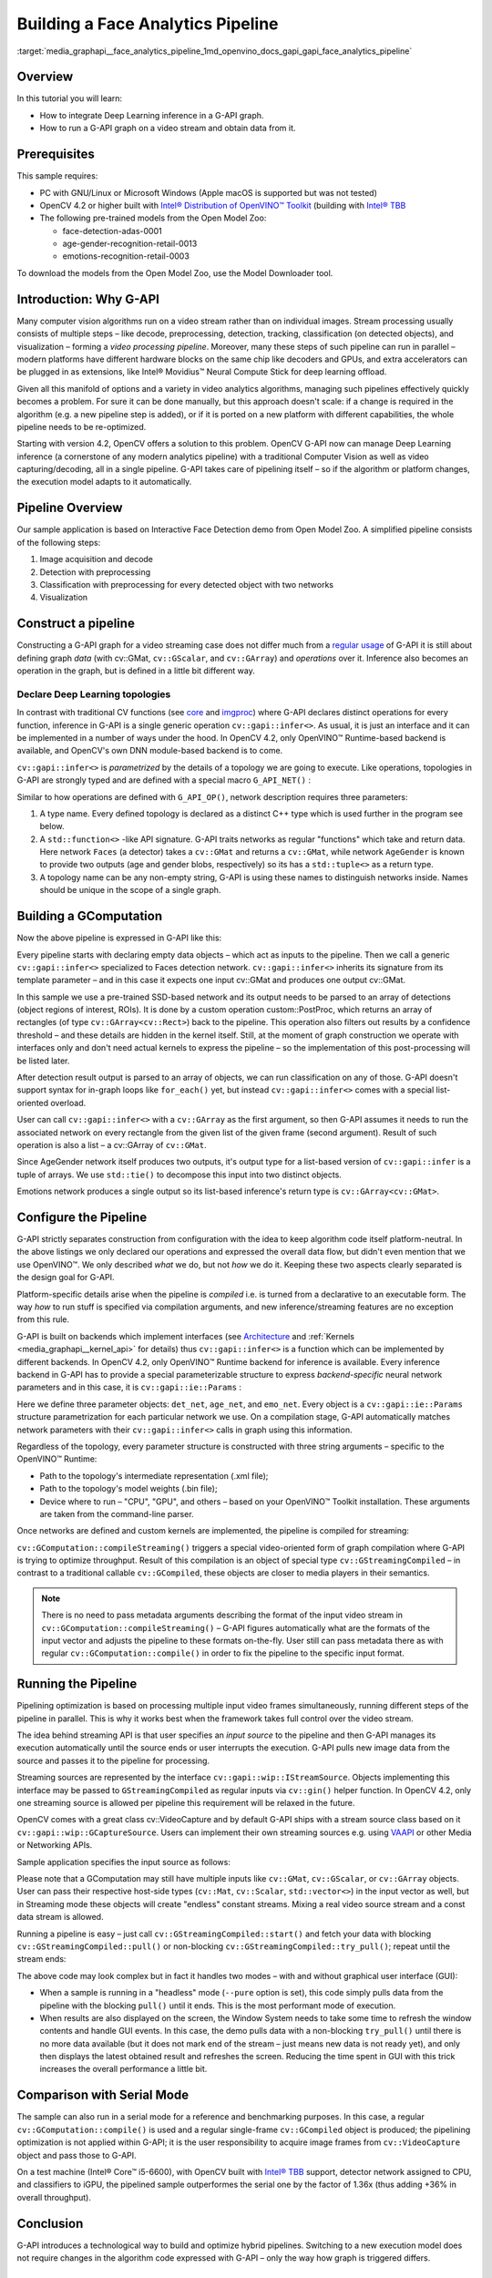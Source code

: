 .. index:: pair: page; Building a Face Analytics Pipeline
.. _media_graphapi__face_analytics_pipeline:

.. meta::
   :description: Overview of information on how to integrate Deep Learning inference 
                 in a G-API graph, run a G-API graph on a video stream and obtain data from it
   :keywords: g-api graph, deel learning infernece integration, video stream, 
              faca analytics pipeline, OpenCV, Open Model Zoo, vision algorithms,
              stream processing, video analytics, computer vision, GComputation,
              Post-Processing Kernel


Building a Face Analytics Pipeline
==================================

:target:`media_graphapi__face_analytics_pipeline_1md_openvino_docs_gapi_gapi_face_analytics_pipeline`

Overview
~~~~~~~~

In this tutorial you will learn:

* How to integrate Deep Learning inference in a G-API graph.

* How to run a G-API graph on a video stream and obtain data from it.

Prerequisites
~~~~~~~~~~~~~

This sample requires:

* PC with GNU/Linux or Microsoft Windows (Apple macOS is supported but was not tested)

* OpenCV 4.2 or higher built with `Intel® Distribution of OpenVINO™ Toolkit <https://software.intel.com/content/www/us/en/develop/tools/openvino-toolkit.html>`__ (building with `Intel® TBB <https://www.threadingbuildingblocks.org/intel-tbb-tutorial>`__

* The following pre-trained models from the Open Model Zoo:
  
  * face-detection-adas-0001
  
  * age-gender-recognition-retail-0013
  
  * emotions-recognition-retail-0003

To download the models from the Open Model Zoo, use the Model Downloader tool.

Introduction: Why G-API
~~~~~~~~~~~~~~~~~~~~~~~

Many computer vision algorithms run on a video stream rather than on individual images. Stream processing usually consists 
of multiple steps – like decode, preprocessing, detection, tracking, classification (on detected objects), 
and visualization – forming a *video processing pipeline*. Moreover, many these steps of such pipeline can run 
in parallel – modern platforms have different hardware blocks on the same chip like decoders and GPUs, and extra 
accelerators can be plugged in as extensions, like Intel® Movidius™ Neural Compute Stick for deep learning offload.

Given all this manifold of options and a variety in video analytics algorithms, managing such pipelines effectively quickly 
becomes a problem. For sure it can be done manually, but this approach doesn't scale: if a change is required in the algorithm 
(e.g. a new pipeline step is added), or if it is ported on a new platform with different capabilities, the whole pipeline 
needs to be re-optimized.

Starting with version 4.2, OpenCV offers a solution to this problem. OpenCV G-API now can manage Deep Learning inference 
(a cornerstone of any modern analytics pipeline) with a traditional Computer Vision as well as video capturing/decoding, 
all in a single pipeline. G-API takes care of pipelining itself – so if the algorithm or platform changes, the execution 
model adapts to it automatically.

Pipeline Overview
~~~~~~~~~~~~~~~~~

Our sample application is based on Interactive Face Detection demo from Open Model Zoo. A simplified pipeline consists 
of the following steps:

#. Image acquisition and decode

#. Detection with preprocessing

#. Classification with preprocessing for every detected object with two networks

#. Visualization

.. image:: ./_assets/gapi_face_analytics_pipeline.png
	:alt: Face Analytics Pipeline Overview



.. _media_graphapi__face_analytics_pipeline__constructing:

Construct a pipeline
~~~~~~~~~~~~~~~~~~~~

Constructing a G-API graph for a video streaming case does not differ much from a 
`regular usage <https://docs.opencv.org/4.5.0/d0/d1e/gapi.html#gapi_example>`__ of G-API it is still about defining graph 
*data* (with cv::GMat, ``cv::GScalar``, and ``cv::GArray``) and *operations* over it. Inference also becomes an operation 
in the graph, but is defined in a little bit different way.



.. _media_graphapi__face_analytics_pipeline__declaring_topologies:

Declare Deep Learning topologies
--------------------------------

In contrast with traditional CV functions (see `core <https://docs.opencv.org/4.5.0/df/d1f/group__gapi__core.html>`__ 
and `imgproc <https://docs.opencv.org/4.5.0/d2/d00/group__gapi__imgproc.html>`__) where G-API declares distinct operations 
for every function, inference in G-API is a single generic operation ``cv::gapi::infer<>``. As usual, it is just an interface 
and it can be implemented in a number of ways under the hood. In OpenCV 4.2, only OpenVINO™ Runtime-based backend 
is available, and OpenCV's own DNN module-based backend is to come.

``cv::gapi::infer<>`` is *parametrized* by the details of a topology we are going to execute. Like operations, topologies 
in G-API are strongly typed and are defined with a special macro ``G_API_NET()`` :

.. ref-code-block:: cpp

	// Face detector: takes one Mat, returns another Mat
	G_API_NET(Faces, <cv::GMat(cv::GMat)>, "face-detector");
	// Age/Gender recognition - takes one Mat, returns two:
	// one for Age and one for Gender. In G-API, multiple-return-value operations
	// are defined using std::tuple<>.
	using AGInfo = std::tuple<cv::GMat, cv::GMat>;
	G_API_NET(AgeGender, <AGInfo(cv::GMat)>,   "age-gender-recoginition");
	// Emotion recognition - takes one Mat, returns another.
	G_API_NET(Emotions, <cv::GMat(cv::GMat)>, "emotions-recognition");

Similar to how operations are defined with ``G_API_OP()``, network description requires three parameters:

#. A type name. Every defined topology is declared as a distinct C++ type which is used further in the program see below.

#. A ``std::function<>`` -like API signature. G-API traits networks as regular "functions" which take and return data. Here network ``Faces`` (a detector) takes a ``cv::GMat`` and returns a ``cv::GMat``, while network ``AgeGender`` is known to provide two outputs (age and gender blobs, respectively) so its has a ``std::tuple<>`` as a return type.

#. A topology name can be any non-empty string, G-API is using these names to distinguish networks inside. Names should be unique in the scope of a single graph.


.. _media_graphapi__face_analytics_pipeline__gcomputation:

Building a GComputation
~~~~~~~~~~~~~~~~~~~~~~~

Now the above pipeline is expressed in G-API like this:

.. ref-code-block:: cpp

	cv::GComputation pp([]() {
	    // Declare an empty GMat - the beginning of the pipeline.
	    cv::GMat in;
	    // Run face detection on the input frame. Result is a single GMat,
	    // internally representing an 1x1x200x7 SSD output.
	    // This is a single-patch version of infer:
	    // - Inference is running on the whole input image;
	    // - Image is converted and resized to the network's expected format
	    //   automatically.
	    cv::GMat detections = cv::gapi::infer<custom::Faces>(in);
	    // Parse SSD output to a list of ROI (rectangles) using
	    // a custom kernel. Note: parsing SSD may become a "standard" kernel.
	    cv::GArray<cv::Rect> faces = custom::PostProc::on(detections, in);
	    // Now run Age/Gender model on every detected face. This model has two
	    // outputs (for age and gender respectively).
	    // A special ROI-list-oriented form of infer<>() is used here:
	    // - First input argument is the list of rectangles to process,
	    // - Second one is the image where to take ROI from;
	    // - Crop/Resize/Layout conversion happens automatically for every image patch
	    //   from the list
	    // - Inference results are also returned in form of list (GArray<>)
	    // - Since there're two outputs, infer<> return two arrays (via std::tuple).
	    cv::GArray<cv::GMat> ages;
	    cv::GArray<cv::GMat> genders;
	    std::tie(ages, genders) = cv::gapi::infer<custom::AgeGender>(faces, in);
	    // Recognize emotions on every face.
	    // ROI-list-oriented infer<>() is used here as well.
	    // Since custom::Emotions network produce a single output, only one
	    // GArray<> is returned here.
	    cv::GArray<cv::GMat> emotions = cv::gapi::infer<custom::Emotions>(faces, in);
	    // Return the decoded frame as a result as well.
	    // Input matrix can't be specified as output one, so use copy() here
	    // (this copy will be optimized out in the future).
	    cv::GMat frame = :ref:`cv::gapi::copy <doxid-namespacengraph_1_1runtime_1_1reference_1ae9e111c1aee5932340d30ef5bcb9886c>`(in);
	    // Now specify the computation's boundaries - our pipeline consumes
	    // one images and produces five outputs.
	    return cv::GComputation(cv::GIn(in),
	                            cv::GOut(frame, faces, ages, genders, emotions));
	});

Every pipeline starts with declaring empty data objects – which act as inputs to the pipeline. Then we call a generic 
``cv::gapi::infer<>`` specialized to Faces detection network. ``cv::gapi::infer<>`` inherits its signature from its template 
parameter – and in this case it expects one input cv::GMat and produces one output cv::GMat.

In this sample we use a pre-trained SSD-based network and its output needs to be parsed to an array of detections 
(object regions of interest, ROIs). It is done by a custom operation custom::PostProc, which returns an array of rectangles 
(of type ``cv::GArray<cv::Rect>``) back to the pipeline. This operation also filters out results by a confidence 
threshold – and these details are hidden in the kernel itself. Still, at the moment of graph construction we operate 
with interfaces only and don't need actual kernels to express the pipeline – so the implementation of this post-processing 
will be listed later.

After detection result output is parsed to an array of objects, we can run classification on any of those. G-API doesn't 
support syntax for in-graph loops like ``for_each()`` yet, but instead ``cv::gapi::infer<>`` comes with a special 
list-oriented overload.

User can call ``cv::gapi::infer<>`` with a ``cv::GArray`` as the first argument, so then G-API assumes it needs to run 
the associated network on every rectangle from the given list of the given frame (second argument). Result of such operation 
is also a list – a cv::GArray of ``cv::GMat``.

Since AgeGender network itself produces two outputs, it's output type for a list-based version of ``cv::gapi::infer`` 
is a tuple of arrays. We use ``std::tie()`` to decompose this input into two distinct objects.

Emotions network produces a single output so its list-based inference's return type is ``cv::GArray<cv::GMat>``.



.. _media_graphapi__face_analytics_pipeline__configuration:

Configure the Pipeline
~~~~~~~~~~~~~~~~~~~~~~

G-API strictly separates construction from configuration with the idea to keep algorithm code itself platform-neutral. 
In the above listings we only declared our operations and expressed the overall data flow, but didn't even mention that 
we use OpenVINO™. We only described *what* we do, but not *how* we do it. Keeping these two aspects clearly separated 
is the design goal for G-API.

Platform-specific details arise when the pipeline is *compiled* i.e. is turned from a declarative to an executable form. 
The way *how* to run stuff is specified via compilation arguments, and new inference/streaming features are no exception 
from this rule.

G-API is built on backends which implement interfaces 
(see `Architecture <https://docs.opencv.org/4.5.0/de/d4d/gapi_hld.html>`__ and 
:ref:`Kernels <media_graphapi__kernel_api>` for details) thus ``cv::gapi::infer<>`` is a function which can be 
implemented by different backends. In OpenCV 4.2, only OpenVINO™ Runtime backend for inference is available. Every inference 
backend in G-API has to provide a special parameterizable structure to express *backend-specific* neural network parameters 
and in this case, it is ``cv::gapi::ie::Params`` :

.. ref-code-block:: cpp

	auto det_net = cv::gapi::ie::Params<custom::Faces> {
	    cmd.get<std::string>("fdm"),   // read cmd args: path to topology IR
	    cmd.get<std::string>("fdw"),   // read cmd args: path to weights
	    cmd.get<std::string>("fdd"),   // read cmd args: device specifier
	};
	auto age_net = cv::gapi::ie::Params<custom::AgeGender> {
	    cmd.get<std::string>("agem"),   // read cmd args: path to topology IR
	    cmd.get<std::string>("agew"),   // read cmd args: path to weights
	    cmd.get<std::string>("aged"),   // read cmd args: device specifier
	}.cfgOutputLayers({ "age_conv3", "prob" });
	auto emo_net = cv::gapi::ie::Params<custom::Emotions> {
	    cmd.get<std::string>("emom"),   // read cmd args: path to topology IR
	    cmd.get<std::string>("emow"),   // read cmd args: path to weights
	    cmd.get<std::string>("emod"),   // read cmd args: device specifier
	};

Here we define three parameter objects: ``det_net``, ``age_net``, and ``emo_net``. Every object is a ``cv::gapi::ie::Params`` 
structure parametrization for each particular network we use. On a compilation stage, G-API automatically matches network 
parameters with their ``cv::gapi::infer<>`` calls in graph using this information.

Regardless of the topology, every parameter structure is constructed with three string arguments – specific to the OpenVINO™ Runtime:

* Path to the topology's intermediate representation (.xml file);

* Path to the topology's model weights (.bin file);

* Device where to run – "CPU", "GPU", and others – based on your OpenVINO™ Toolkit installation. These arguments are taken from the command-line parser.

Once networks are defined and custom kernels are implemented, the pipeline is compiled for streaming:

.. ref-code-block:: cpp

	// Form a kernel package (with a single OpenCV-based implementation of our
	// post-processing) and a network package (holding our three networks).
	auto kernels = cv::gapi::kernels<custom::OCVPostProc>();
	auto networks = cv::gapi::networks(det_net, age_net, emo_net);
	// Compile our pipeline and pass our kernels & networks as
	// parameters.  This is the place where G-API learns which
	// networks & kernels we're actually operating with (the graph
	// description itself known nothing about that).
	auto cc = pp.compileStreaming(cv::compile_args(kernels, networks));

``cv::GComputation::compileStreaming()`` triggers a special video-oriented form of graph compilation where G-API is trying 
to optimize throughput. Result of this compilation is an object of special type ``cv::GStreamingCompiled`` – in contrast 
to a traditional callable ``cv::GCompiled``, these objects are closer to media players in their semantics.

.. note:: 
   There is no need to pass metadata arguments describing the format of 
   the input video stream in ``cv::GComputation::compileStreaming()`` – G-API 
   figures automatically what are the formats of the input vector and adjusts 
   the pipeline to these formats on-the-fly. User still can pass metadata there 
   as with regular ``cv::GComputation::compile()`` in order to fix the pipeline 
   to the specific input format.

.. _media_graphapi__face_analytics_pipeline__running_pipeline:

Running the Pipeline
~~~~~~~~~~~~~~~~~~~~

Pipelining optimization is based on processing multiple input video frames simultaneously, running different steps of 
the pipeline in parallel. This is why it works best when the framework takes full control over the video stream.

The idea behind streaming API is that user specifies an *input source* to the pipeline and then G-API manages its execution 
automatically until the source ends or user interrupts the execution. G-API pulls new image data from the source 
and passes it to the pipeline for processing.

Streaming sources are represented by the interface ``cv::gapi::wip::IStreamSource``. Objects implementing this interface 
may be passed to ``GStreamingCompiled`` as regular inputs via ``cv::gin()`` helper function. In OpenCV 4.2, only one 
streaming source is allowed per pipeline this requirement will be relaxed in the future.

OpenCV comes with a great class cv::VideoCapture and by default G-API ships with a stream source class based on it 
``cv::gapi::wip::GCaptureSource``. Users can implement their own streaming sources e.g. using 
`VAAPI <https://01.org/vaapi>`__ or other Media or Networking APIs.

Sample application specifies the input source as follows:

.. ref-code-block:: cpp

	auto in_src = cv::gapi::wip::make_src<cv::gapi::wip::GCaptureSource>(input);
	cc.setSource(cv::gin(in_src));

Please note that a GComputation may still have multiple inputs like ``cv::GMat``, ``cv::GScalar``, or ``cv::GArray`` objects. 
User can pass their respective host-side types (``cv::Mat``, ``cv::Scalar``, ``std::vector<>``) in the input vector 
as well, but in Streaming mode these objects will create "endless" constant streams. Mixing a real video source stream 
and a const data stream is allowed.

Running a pipeline is easy – just call ``cv::GStreamingCompiled::start()`` and fetch your data with blocking 
``cv::GStreamingCompiled::pull()`` or non-blocking ``cv::GStreamingCompiled::try_pull()``; repeat until the stream ends:

.. ref-code-block:: cpp

	// After data source is specified, start the execution
	cc.start();
	// Declare data objects we will be receiving from the pipeline.
	cv::Mat frame;                      // The captured frame itself
	std::vector<cv::Rect> faces;        // Array of detected faces
	std::vector<cv::Mat> out_ages;      // Array of inferred ages (one blob per face)
	std::vector<cv::Mat> out_genders;   // Array of inferred genders (one blob per face)
	std::vector<cv::Mat> out_emotions;  // Array of classified emotions (one blob per face)
	// Implement different execution policies depending on the display option
	// for the best performance.
	while (cc.running()) {
	    auto out_vector = cv::gout(frame, faces, out_ages, out_genders, out_emotions);
	    if (no_show) {
	        // This is purely a video processing. No need to balance
	        // with UI rendering.  Use a blocking pull() to obtain
	        // data. Break the loop if the stream is over.
	        if (!cc.pull(std::move(out_vector)))
	            break;
	    } else if (!cc.try_pull(std::move(out_vector))) {
	        // Use a non-blocking try_pull() to obtain data.
	        // If there's no data, let UI refresh (and handle keypress)
	        if (cv::waitKey(1) >= 0) break;
	        else continue;
	    }
	    // At this point we have data for sure (obtained in either
	    // blocking or non-blocking way).
	    frames++;
	    labels::DrawResults(frame, faces, out_ages, out_genders, out_emotions);
	    labels::DrawFPS(frame, frames, avg.fps(frames));
	    if (!no_show) cv::imshow("Out", frame);
	}

The above code may look complex but in fact it handles two modes – with and without graphical user interface (GUI):

* When a sample is running in a "headless" mode (``--pure`` option is set), this code simply pulls data from the pipeline with the blocking ``pull()`` until it ends. This is the most performant mode of execution.

* When results are also displayed on the screen, the Window System needs to take some time to refresh the window contents and handle GUI events. In this case, the demo pulls data with a non-blocking ``try_pull()`` until there is no more data available (but it does not mark end of the stream – just means new data is not ready yet), and only then displays the latest obtained result and refreshes the screen. Reducing the time spent in GUI with this trick increases the overall performance a little bit.

Comparison with Serial Mode
~~~~~~~~~~~~~~~~~~~~~~~~~~~

The sample can also run in a serial mode for a reference and benchmarking purposes. In this case, a regular 
``cv::GComputation::compile()`` is used and a regular single-frame ``cv::GCompiled`` object is produced; the pipelining 
optimization is not applied within G-API; it is the user responsibility to acquire image frames from ``cv::VideoCapture`` 
object and pass those to G-API.

.. ref-code-block:: cpp

	cv::VideoCapture cap(input);
	cv::Mat in_frame, frame;            // The captured frame itself
	std::vector<cv::Rect> faces;        // Array of detected faces
	std::vector<cv::Mat> out_ages;      // Array of inferred ages (one blob per face)
	std::vector<cv::Mat> out_genders;   // Array of inferred genders (one blob per face)
	std::vector<cv::Mat> out_emotions;  // Array of classified emotions (one blob per face)
	while (cap.read(in_frame)) {
	    pp.apply(cv::gin(in_frame),
	             cv::gout(frame, faces, out_ages, out_genders, out_emotions),
	             cv::compile_args(kernels, networks));
	    labels::DrawResults(frame, faces, out_ages, out_genders, out_emotions);
	    frames++;
	    if (frames == 1u) {
	        // Start timer only after 1st frame processed -- compilation
	        // happens on-the-fly here
	        avg.start();
	    } else {
	        // Measurfe & draw FPS for all other frames
	        labels::DrawFPS(frame, frames, avg.fps(frames-1));
	    }
	    if (!no_show) {
	        cv::imshow("Out", frame);
	        if (cv::waitKey(1) >= 0) break;
	    }
	}

On a test machine (Intel® Core™ i5-6600), with OpenCV built with 
`Intel® TBB <https://www.threadingbuildingblocks.org/intel-tbb-tutorial>`__ support, detector network assigned to CPU, 
and classifiers to iGPU, the pipelined sample outperformes the serial one by the factor of 1.36x (thus adding +36% 
in overall throughput).

Conclusion
~~~~~~~~~~

G-API introduces a technological way to build and optimize hybrid pipelines. Switching to a new execution model does not 
require changes in the algorithm code expressed with G-API – only the way how graph is triggered differs.

Listing: Post-Processing Kernel
~~~~~~~~~~~~~~~~~~~~~~~~~~~~~~~

G-API gives an easy way to plug custom code into the pipeline even if it is running in a streaming mode and processing 
tensor data. Inference results are represented by multi-dimensional ``cv::Mat`` objects so accessing those 
is as easy as with a regular DNN module.

The OpenCV-based SSD post-processing kernel is defined and implemented in this sample as follows:

.. ref-code-block:: cpp

	// SSD Post-processing function - this is not a network but a kernel.
	// The kernel body is declared separately, this is just an interface.
	// This operation takes two Mats (detections and the source image),
	// and returns a vector of ROI (filtered by a default threshold).
	// Threshold (or a class to select) may become a parameter, but since
	// this kernel is custom, it doesn't make a lot of sense.
	G_API_OP(PostProc, <cv::GArray<cv::Rect>(cv::GMat, cv::GMat)>, "custom.fd_postproc") {
	    static cv::GArrayDesc outMeta(const cv::GMatDesc &, const cv::GMatDesc &) {
	        // This function is required for G-API engine to figure out
	        // what the output format is, given the input parameters.
	        // Since the output is an array (with a specific type),
	        // there's nothing to describe.
	        return cv::empty_array_desc();
	    }
	};
	// OpenCV-based implementation of the above kernel.
	GAPI_OCV_KERNEL(OCVPostProc, PostProc) {
	    static void run(const cv::Mat &in_ssd_result,
	                    const cv::Mat &in_frame,
	                    std::vector<cv::Rect> &out_faces) {
	        const int MAX_PROPOSALS = 200;
	        const int OBJECT_SIZE   =   7;
	        const :ref:`cv::Size <doxid-namespace_inference_engine_1_1gapi_1abfae352fcf3162d0b3a795593049bd5b>` upscale = in_frame.size();
	        const cv::Rect :ref:`surface <doxid-group__ov__runtime__ocl__gpu__prop__cpp__api_1gaec0856a3b996876371138961269b742d>`({0,0}, upscale);
	        out_faces.clear();
	        const float \*data = in_ssd_result.ptr<float>();
	        for (int i = 0; i < MAX_PROPOSALS; i++) {
	            const float image_id   = data[i \* OBJECT_SIZE + 0]; // batch id
	            const float confidence = data[i \* OBJECT_SIZE + 2];
	            const float rc_left    = data[i \* OBJECT_SIZE + 3];
	            const float rc_top     = data[i \* OBJECT_SIZE + 4];
	            const float rc_right   = data[i \* OBJECT_SIZE + 5];
	            const float rc_bottom  = data[i \* OBJECT_SIZE + 6];
	            if (image_id < 0.f) {  // indicates end of detections
	                break;
	            }
	            if (confidence < 0.5f) { // a hard-coded snapshot
	                continue;
	            }
	            // Convert floating-point coordinates to the absolute image
	            // frame coordinates; clip by the source image boundaries.
	            cv::Rect rc;
	            rc.x      = static_cast<int>(rc_left   \* upscale.width);
	            rc.y      = static_cast<int>(rc_top    \* upscale.height);
	            rc.width  = static_cast<int>(rc_right  \* upscale.width)  - rc.x;
	            rc.height = static_cast<int>(rc_bottom \* upscale.height) - rc.y;
	            out_faces.push_back(rc & :ref:`surface <doxid-group__ov__runtime__ocl__gpu__prop__cpp__api_1gaec0856a3b996876371138961269b742d>`);
	        }
	    }
	};

